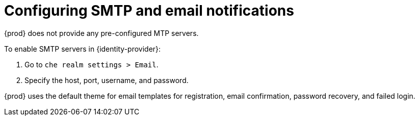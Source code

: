 // configuring-authorization

[id="configuring-smtp-and-email-notifications"]
= Configuring SMTP and email notifications

{prod} does not provide any pre-configured MTP servers.

To enable SMTP servers in {identity-provider}:

. Go to `che realm settings > Email`.

. Specify the host, port, username, and password.

{prod} uses the default theme for email templates for registration, email confirmation, password recovery, and failed login.
